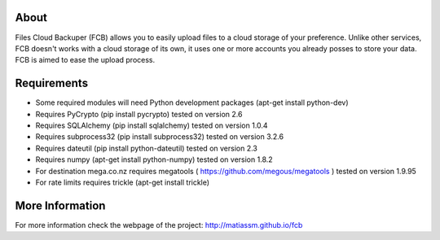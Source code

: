
About
=====
Files Cloud Backuper (FCB) allows you to easily upload files to a cloud storage of your preference.
Unlike other services, FCB doesn't works with a cloud storage of its own,
it uses one or more accounts you already posses to store your data. FCB is aimed to ease the upload process.

Requirements
============
- Some required modules will need Python development packages (apt-get install python-dev)
- Requires PyCrypto (pip install pycrypto) tested on version 2.6
- Requires SQLAlchemy (pip install sqlalchemy) tested on version 1.0.4
- Requires subprocess32 (pip install subprocess32) tested on version 3.2.6
- Requires dateutil (pip install python-dateutil) tested on version 2.3
- Requires numpy (apt-get install python-numpy) tested on version 1.8.2
- For destination mega.co.nz requires megatools ( https://github.com/megous/megatools ) tested on version 1.9.95
- For rate limits requires trickle (apt-get install trickle)

More Information
================
For more information check the webpage of the project:
http://matiassm.github.io/fcb


